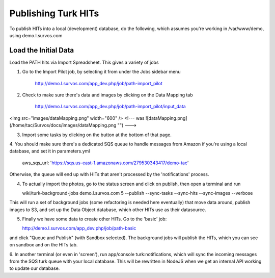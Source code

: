 Publishing Turk HITs
====================

To publish HITs into a local (development) database, do the following, which assumes you're working in /var/www/demo, using demo.l.survos.com

Load the Initial Data
--------------------------


Load the PATH hits via Import Spreadsheet.  This gives a variety of jobs

1. Go to the Import Pilot job, by selecting it from under the Jobs sidebar menu

    http://demo.l.survos.com/app_dev.php/job/path-import_pilot

2. Check to make sure there's data and images by clicking on the Data Mapping tab

    http://demo.l.survos.com/app_dev.php/job/path-import_pilot/input_data
 
<img src="images/dataMapping.png" width="600" />
<!--- was
![dataMapping.png](/home/tac/Survos/docs/images/dataMapping.png "")
--->

3. Import some tasks by clicking on the button at the bottom of that page.

4. You should make sure there's a dedicated SQS queue to handle messages from Amazon if you're using a local database, and
set it in parameters.yml

    aws_sqs_url: 'https://sqs.us-east-1.amazonaws.com/279530343417/demo-tac'

Otherwise, the queue will end up with HITs that aren't processed by the 'notifications' process.

4. To actually import the photos, go to the status screen and click on publish, then open a terminal and run

   wiki/turk-background-jobs demo.l.survos.com 5 --publish --sync-tasks --sync-hits --sync-images --verbose

This will run a set of background jobs (some refactoring is needed here eventually) that move data around, publish
images to S3, and set up the Data Object database, which other HITs use as their datasource.

5. Finally we have some data to create other HITs.  Go to the 'basic' job:

   http://demo.l.survos.com/app_dev.php/job/path-basic

and click "Queue and Publish" (with Sandbox selected).  The background jobs will publish the HITs, which you can see on
sandbox and on the HITs tab.

6. In another terminal (or even in 'screen'), run app/console turk:notifications, which will sync the incoming messages from
the SQS turk queue with your local database.  This will be rewritten in NodeJS when we get an internal API working to update
our database.

